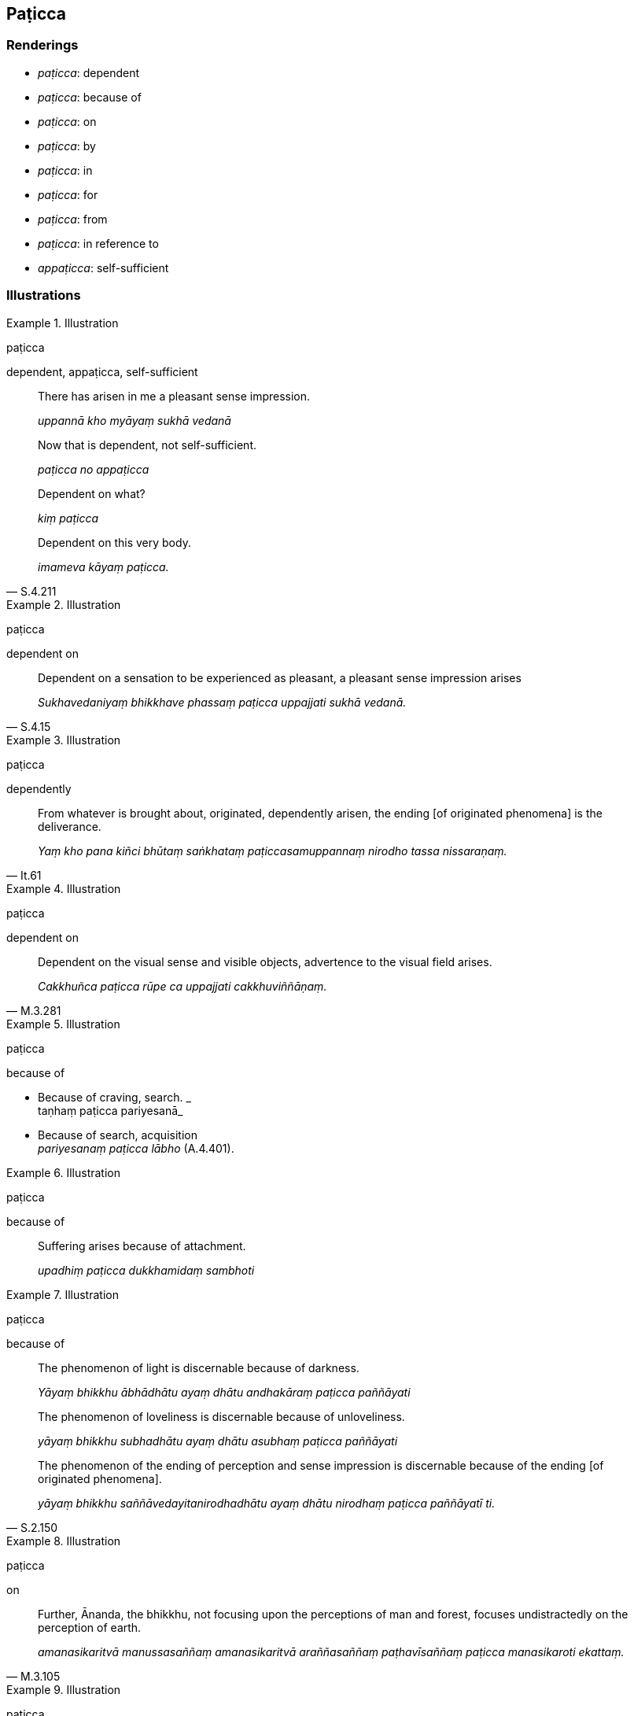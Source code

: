 == Paṭicca

=== Renderings

- _paṭicca_: dependent

- _paṭicca_: because of

- _paṭicca_: on

- _paṭicca_: by

- _paṭicca_: in

- _paṭicca_: for

- _paṭicca_: from

- _paṭicca_: in reference to

- _appaṭicca_: self-sufficient

=== Illustrations

.Illustration
====
paṭicca

dependent, appaṭicca, self-sufficient
====

____
There has arisen in me a pleasant sense impression.

_uppannā kho myāyaṃ sukhā vedanā_
____

____
Now that is dependent, not self-sufficient.

_paṭicca no appaṭicca_
____

____
Dependent on what?

_kiṃ paṭicca_
____

[quote, S.4.211]
____
Dependent on this very body.

_imameva kāyaṃ paṭicca._
____

.Illustration
====
paṭicca

dependent on
====

[quote, S.4.15]
____
Dependent on a sensation to be experienced as pleasant, a pleasant sense 
impression arises

_Sukhavedaniyaṃ bhikkhave phassaṃ paṭicca uppajjati sukhā vedanā._
____

.Illustration
====
paṭicca

dependently
====

[quote, It.61]
____
From whatever is brought about, originated, dependently arisen, the ending [of 
originated phenomena] is the deliverance.

_Yaṃ kho pana kiñci bhūtaṃ saṅkhataṃ paṭiccasamuppannaṃ nirodho 
tassa nissaraṇaṃ._
____

.Illustration
====
paṭicca

dependent on
====

[quote, M.3.281]
____
Dependent on the visual sense and visible objects, advertence to the visual 
field arises.

_Cakkhuñca paṭicca rūpe ca uppajjati cakkhuviññāṇaṃ._
____

.Illustration
====
paṭicca

because of
====

• Because of craving, search. _ +
taṇhaṃ paṭicca pariyesanā_

• Because of search, acquisition +
_pariyesanaṃ paṭicca lābho_ (A.4.401).

.Illustration
====
paṭicca

because of
====

____
Suffering arises because of attachment.

_upadhiṃ paṭicca dukkhamidaṃ sambhoti_
____

.Illustration
====
paṭicca

because of
====

____
The phenomenon of light is discernable because of darkness.

_Yāyaṃ bhikkhu ābhādhātu ayaṃ dhātu andhakāraṃ paṭicca 
paññāyati_
____

____
The phenomenon of loveliness is discernable because of unloveliness.

_yāyaṃ bhikkhu subhadhātu ayaṃ dhātu asubhaṃ paṭicca paññāyati_
____

[quote, S.2.150]
____
The phenomenon of the ending of perception and sense impression is discernable 
because of the ending [of originated phenomena].

_yāyaṃ bhikkhu saññāvedayitanirodhadhātu ayaṃ dhātu nirodhaṃ 
paṭicca paññāyatī ti._
____

.Illustration
====
paṭicca

on
====

[quote, M.3.105]
____
Further, Ānanda, the bhikkhu, not focusing upon the perceptions of man and 
forest, focuses undistractedly on the perception of earth.

_amanasikaritvā manussasaññaṃ amanasikaritvā araññasaññaṃ 
paṭhavīsaññaṃ paṭicca manasikaroti ekattaṃ._
____

.Illustration
====
paṭicca

by
====

____
Just as a space that is enclosed by stakes, creepers, grass and clay is 
reckoned as a dwelling,

_Seyyathā pi āvuso kaṭṭhañca paṭicca valliñca paṭicca tiṇañca 
paṭicca mattikañca paṭicca ākāso parivārito agāranteva saṅkhaṃ 
gacchati_
____

[quote, M.1.190]
____
so a volume that is enclosed by bones, sinews, flesh, and skin is known as a 
bodily form.

_evameva kho āvuso aṭṭhiñca paṭicca nahāruñca paṭicca maṃsañca 
paṭicca cammañca paṭicca ākāso parivārito rūpanteva saṅkhaṃ 
gacchati._
____

.Illustration
====
paṭicca

in
====

[quote, M.1.507-8]
____
Yet they find a certain measure of pleasure and sweetness in the five varieties 
of sensuous pleasure

_hoti ceva sātamattā assādamattā yadidaṃ pañcakāmaguṇe paṭicca._
____

Bodhi: yet they find a certain measure of satisfaction and enjoyment in 
dependence on the five cords of sensuous pleasure

.Illustration
====
paṭicca

for
====

[quote, A.1.98]
____
For two good reasons the Perfect One establishes training rules for his 
disciples.

_Dveme bhikkhave atthavase paṭicca tathāgatena sāvakānaṃ sikkhāpadaṃ 
paññattaṃ._
____

.Illustration
====
paṭicca

for
====

[quote, S.3.93; It.89]
____
And yet noble young men take up that way of life for a good reason.

_tañca kho evaṃ bhikkhave kulaputtā upenti atthavasikā atthavasaṃ 
paṭicca._
____

.Illustration
====
paṭicca

from
====

[quote, M.1.454]
____
Whatever happiness or joy arises from the five varieties of sensuous pleasure

_Yaṃ kho udāyi ime pañcakāmaguṇe paṭicca uppajjati sukhaṃ 
somanassaṃ._
____

.Illustration
====
paṭicca

in reference to
====

[quote, M.3.52]
____
Assumed individuality is of two kinds, I declare: to be fostered and not to be 
fostered. And one's assumed individuality is either the one or the other. So it 
was said by the Blessed One. And in reference to what was it said?

_Attabhāvapaṭilābhampahaṃ bhikkhave duvidhena vadāmi sevitabbampi 
asevitabbampi. Tañca aññamaññaṃ attabhāvapaṭilābhan ti iti kho 
panetaṃ vuttaṃ bhagavatā kiñcetaṃ paṭicca vuttaṃ._
____

